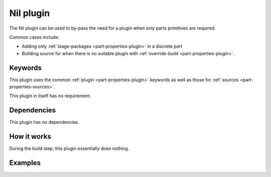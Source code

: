 .. _craft_parts_nil_plugin:

Nil plugin
==========

The Nil plugin can be used to by-pass the need for a plugin when only
parts primitives are required.

Common cases include:

- Adding only :ref:`stage-packages <part-properties-plugin>` in a discrete part
- Building source for when there is no suitable plugin with
  :ref:`override-build <part-properties-plugin>`.


Keywords
--------

This plugin uses the common :ref:`plugin <part-properties-plugin>` keywords as
well as those for :ref:`sources <part-properties-sources>`.

This plugin in itself has no requirement.

Dependencies
------------

This plugin has no dependencies.


How it works
------------

During the build step, this plugin essentially does nothing.

Examples
--------

